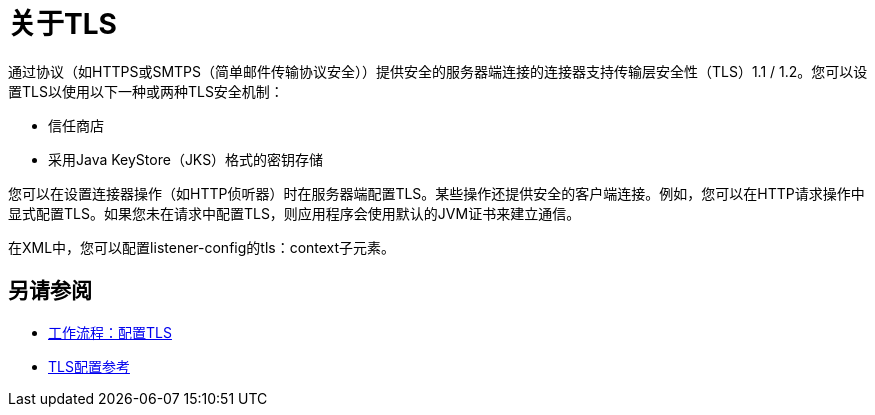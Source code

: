 = 关于TLS

通过协议（如HTTPS或SMTPS（简单邮件传输协议安全））提供安全的服务器端连接的连接器支持传输层安全性（TLS）1.1 / 1.2。您可以设置TLS以使用以下一种或两种TLS安全机制：

* 信任商店
* 采用Java KeyStore（JKS）格式的密钥存储

您可以在设置连接器操作（如HTTP侦听器）时在服务器端配置TLS。某些操作还提供安全的客户端连接。例如，您可以在HTTP请求操作中显式配置TLS。如果您未在请求中配置TLS，则应用程序会使用默认的JVM证书来建立通信。

在XML中，您可以配置listener-config的tls：context子元素。

== 另请参阅

*  link:/connectors/common-workflow-conf-tls[工作流程：配置TLS]
*  link:/connectors/common-tls-conf-reference[TLS配置参考]




